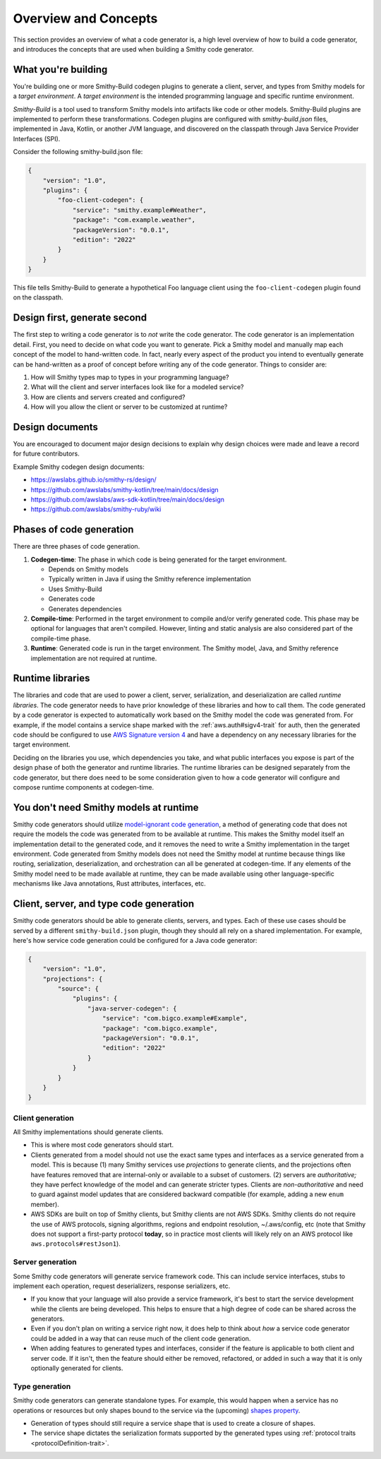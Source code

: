 ---------------------
Overview and Concepts
---------------------

This section provides an overview of what a code generator is, a high
level overview of how to build a code generator, and introduces the
concepts that are used when building a Smithy code generator.


What you're building
====================

You're building one or more Smithy-Build codegen plugins to generate a
client, server, and types from Smithy models for a *target environment*.
A *target environment* is the intended programming language and specific
runtime environment.

*Smithy-Build* is a tool used to transform Smithy models into artifacts
like code or other models. Smithy-Build plugins are implemented to
perform these transformations. Codegen plugins are configured with
*smithy-build.json* files, implemented in Java, Kotlin, or another JVM
language, and discovered on the classpath through Java Service Provider
Interfaces (SPI).

Consider the following smithy-build.json file:

.. code-block:: json

   {
       "version": "1.0",
       "plugins": {
           "foo-client-codegen": {
               "service": "smithy.example#Weather",
               "package": "com.example.weather",
               "packageVersion": "0.0.1",
               "edition": "2022"
           }
       }
   }

This file tells Smithy-Build to generate a hypothetical Foo language
client using the ``foo-client-codegen`` plugin found on the classpath.

.. seealso::

   - `Smithy Gradle plugin <https://github.com/awslabs/smithy-gradle-plugin>`__
   - `DirectedCodegen <https://github.com/smithy-lang/smithy/blob/main/smithy-codegen-core/src/main/java/software/amazon/smithy/codegen/core/directed/DirectedCodegen.java>`__
     to more easily implement codegen
   - :doc:`configuring-the-generator`


Design first, generate second
=============================

The first step to writing a code generator is to *not* write the code
generator. The code generator is an implementation detail. First, you
need to decide on what code you want to generate. Pick a Smithy model and
manually map each concept of the model to hand-written code. In fact,
nearly every aspect of the product you intend to eventually generate can
be hand-written as a proof of concept before writing any of the code
generator. Things to consider are:

1. How will Smithy types map to types in your programming language?
2. What will the client and server interfaces look like for a modeled service?
3. How are clients and servers created and configured?
4. How will you allow the client or server to be customized at runtime?


Design documents
================

You are encouraged to document major design decisions to explain why design
choices were made and leave a record for future contributors.

Example Smithy codegen design documents:

- https://awslabs.github.io/smithy-rs/design/
- https://github.com/awslabs/smithy-kotlin/tree/main/docs/design
- https://github.com/awslabs/aws-sdk-kotlin/tree/main/docs/design
- https://github.com/awslabs/smithy-ruby/wiki


Phases of code generation
=========================

There are three phases of code generation.

1. **Codegen-time**: The phase in which code is being generated for the
   target environment.

   * Depends on Smithy models
   * Typically written in Java if using the Smithy reference implementation
   * Uses Smithy-Build
   * Generates code
   * Generates dependencies
2. **Compile-time**: Performed in the target environment to compile and/or
   verify generated code. This phase may be optional for languages that
   aren't compiled. However, linting and static analysis are also considered
   part of the compile-time phase.
3. **Runtime**: Generated code is run in the target environment. The Smithy
   model, Java, and Smithy reference implementation are not required at
   runtime.


Runtime libraries
=================

The libraries and code that are used to power a client, server,
serialization, and deserialization are called *runtime libraries*. The
code generator needs to have prior knowledge of these libraries and how
to call them. The code generated by a code generator is expected to
automatically work based on the Smithy model the code was generated
from. For example, if the model contains a service shape marked with the
:ref:`aws.auth#sigv4-trait` for auth, then the generated code should be
configured to use `AWS Signature version 4`_ and have a dependency on any
necessary libraries for the target environment.

Deciding on the libraries you use, which dependencies you take, and what
public interfaces you expose is part of the design phase of both the
generator and runtime libraries. The runtime libraries can be designed
separately from the code generator, but there does need to be some
consideration given to how a code generator will configure and compose
runtime components at codegen-time.


You don't need Smithy models at runtime
=======================================

Smithy code generators should utilize `model-ignorant code generation`_,
a method of generating code that does not require the models the code
was generated from to be available at runtime. This makes the Smithy
model itself an implementation detail to the generated code, and it
removes the need to write a Smithy implementation in the target
environment. Code generated from Smithy models does not need the Smithy
model at runtime because things like routing, serialization,
deserialization, and orchestration can all be generated at codegen-time.
If any elements of the Smithy model need to be made available at runtime,
they can be made available using other language-specific mechanisms like
Java annotations, Rust attributes, interfaces, etc.


Client, server, and type code generation
========================================

Smithy code generators should be able to generate clients, servers, and
types. Each of these use cases should be served by a different
``smithy-build.json`` plugin, though they should all rely on a shared
implementation. For example, here's how service code generation could be
configured for a Java code generator:

.. code-block:: json

   {
       "version": "1.0",
       "projections": {
           "source": {
               "plugins": {
                   "java-server-codegen": {
                       "service": "com.bigco.example#Example",
                       "package": "com.bigco.example",
                       "packageVersion": "0.0.1",
                       "edition": "2022"
                   }
               }
           }
       }
   }


Client generation
-----------------

All Smithy implementations should generate clients.

- This is where most code generators should start.
- Clients generated from a model should not use the exact same types
  and interfaces as a service generated from a model. This is
  because (1) many Smithy services use *projections* to generate
  clients, and the projections often have features removed that are
  internal-only or available to a subset of customers. (2)
  servers are *authoritative;* they have perfect knowledge of the
  model and can generate stricter types. Clients are
  *non-authoritative* and need to guard against model updates that
  are considered backward compatible (for example, adding a new ``enum``
  member).
- AWS SDKs are built on top of Smithy clients, but Smithy clients
  are not AWS SDKs. Smithy clients do not require the use of AWS
  protocols, signing algorithms, regions and endpoint resolution,
  ~/.aws/config, etc (note that Smithy does not support a
  first-party protocol **today**, so in practice most clients will
  likely rely on an AWS protocol like ``aws.protocols#restJson1``).


Server generation
-----------------

Some Smithy code generators will generate service framework code. This
can include service interfaces, stubs to implement each operation, request
deserializers, response serializers, etc.

- If you know that your language will also provide a service
  framework, it's best to start the service development while the
  clients are being developed. This helps to ensure that a high
  degree of code can be shared across the generators.
- Even if you don't plan on writing a service right now, it does
  help to think about *how* a service code generator could be added
  in a way that can reuse much of the client code generation.
- When adding features to generated types and interfaces, consider
  if the feature is applicable to both client and server code. If it
  isn't, then the feature should either be removed, refactored, or
  added in such a way that it is only optionally generated for
  clients.


Type generation
---------------

Smithy code generators can generate standalone types. For example, this
would happen when a service has no operations or resources but only shapes
bound to the service via the (upcoming)
`shapes property <https://github.com/smithy-lang/smithy/pull/1061>`__.

- Generation of types should still require a service shape that is
  used to create a closure of shapes.
- The service shape dictates the serialization formats supported by
  the generated types using :ref:`protocol traits <protocolDefinition-trait>`.

.. _AWS Signature version 4: https://docs.aws.amazon.com/general/latest/gr/signing-aws-api-requests.html
.. _model-ignorant code generation: https://www.martinfowler.com/dslCatalog/modelIgnorantGeneration.html
